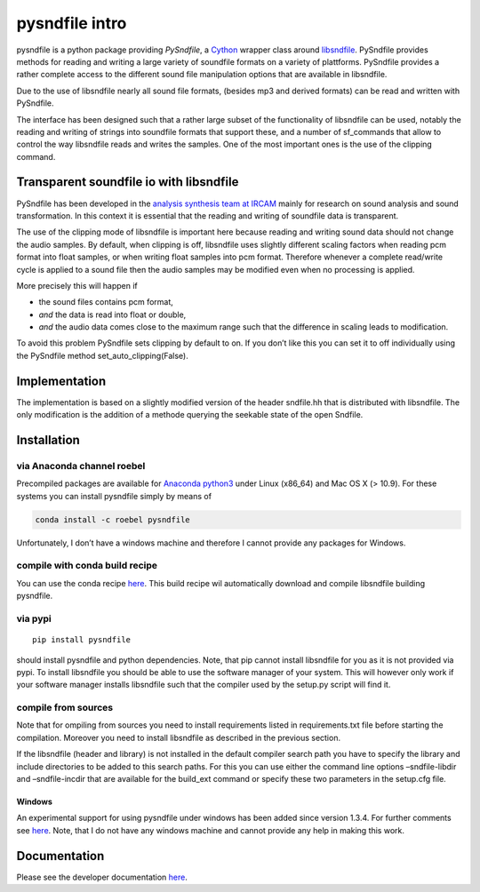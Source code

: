pysndfile intro
===================

pysndfile is a python package providing *PySndfile*, a
`Cython <http://cython.org/>`__ wrapper class around
`libsndfile <http://www.mega-nerd.com/libsndfile/>`__. PySndfile
provides methods for reading and writing a large variety of soundfile
formats on a variety of plattforms. PySndfile provides a rather complete
access to the different sound file manipulation options that are
available in libsndfile.

Due to the use of libsndfile nearly all sound file formats, (besides mp3
and derived formats) can be read and written with PySndfile.

The interface has been designed such that a rather large subset of the
functionality of libsndfile can be used, notably the reading and writing
of strings into soundfile formats that support these, and a number of
sf_commands that allow to control the way libsndfile reads and writes
the samples. One of the most important ones is the use of the clipping
command.

Transparent soundfile io with libsndfile
----------------------------------------

PySndfile has been developed in the `analysis synthesis team at
IRCAM <http://anasynth.ircam.fr/home/english>`__ mainly for research on
sound analysis and sound transformation. In this context it is essential
that the reading and writing of soundfile data is transparent.

The use of the clipping mode of libsndfile is important here because
reading and writing sound data should not change the audio samples. By
default, when clipping is off, libsndfile uses slightly different
scaling factors when reading pcm format into float samples, or when
writing float samples into pcm format. Therefore whenever a complete
read/write cycle is applied to a sound file then the audio samples may
be modified even when no processing is applied.

More precisely this will happen if

-  the sound files contains pcm format,
-  *and* the data is read into float or double,
-  *and* the audio data comes close to the maximum range such that the
   difference in scaling leads to modification.

To avoid this problem PySndfile sets clipping by default to on. If you
don’t like this you can set it to off individually using the PySndfile
method set_auto_clipping(False).

Implementation
--------------

The implementation is based on a slightly modified version of the header
sndfile.hh that is distributed with libsndfile. The only modification is
the addition of a methode querying the seekable state of the open
Sndfile.

Installation
------------

via Anaconda channel roebel
~~~~~~~~~~~~~~~~~~~~~~~~~~~

Precompiled packages are available for `Anaconda
python3 <https://anaconda.org/roebel/pysndfile>`__ under Linux (x86_64)
and Mac OS X (> 10.9). For these systems you can install pysndfile
simply by means of

.. code:: bash

   conda install -c roebel pysndfile

Unfortunately, I don’t have a windows machine and therefore I cannot
provide any packages for Windows.

compile with conda build recipe
~~~~~~~~~~~~~~~~~~~~~~~~~~~~~~~

You can use the conda recipe
`here <https://github.com/roebel/conda_packages>`__. This build recipe
wil automatically download and compile libsndfile building pysndfile.

via pypi
~~~~~~~~

::

   pip install pysndfile

should install pysndfile and python dependencies. Note, that pip cannot
install libsndfile for you as it is not provided via pypi. To install
libsndfile you should be able to use the software manager of your
system. This will however only work if your software manager installs
libsndfile such that the compiler used by the setup.py script will find
it.

compile from sources
~~~~~~~~~~~~~~~~~~~~

Note that for ompiling from sources you need to install requirements
listed in requirements.txt file before starting the compilation.
Moreover you need to install libsndfile as described in the previous
section.

If the libsndfile (header and library) is not installed in the default
compiler search path you have to specify the library and include
directories to be added to this search paths. For this you can use
either the command line options –sndfile-libdir and –sndfile-incdir that
are available for the build_ext command or specify these two parameters
in the setup.cfg file.

Windows
^^^^^^^

An experimental support for using pysndfile under windows has been added
since version 1.3.4. For further comments see
`here <https://github.com/roebel/pysndfile/issues/3>`__. Note, that I do
not have any windows machine and cannot provide any help in making this
work.

Documentation
-------------

Please see the developer documentation
`here <https://pysndfile.readthedocs.io/en/latest/modules.html>`__.

